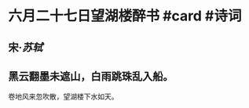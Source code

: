 * 六月二十七日望湖楼醉书 #card #诗词
:PROPERTIES:
:card-last-interval: 11.2
:card-repeats: 3
:card-ease-factor: 2.8
:card-next-schedule: 2022-07-13T04:39:01.121Z
:card-last-reviewed: 2022-07-02T00:39:01.122Z
:card-last-score: 5
:END:
** 宋·[[苏轼]]
** 黑云翻墨未遮山，白雨跳珠乱入船。
卷地风来忽吹散，望湖楼下水如天。